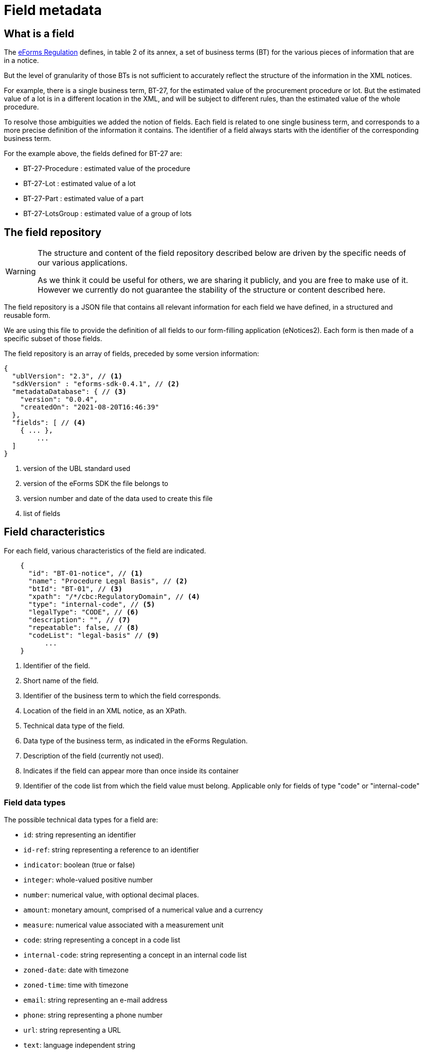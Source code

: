= Field metadata

== What is a field

The https://eur-lex.europa.eu/legal-content/EN/TXT/?uri=CELEX:32019R1780[eForms
Regulation] defines, in table 2 of its annex, a set of business terms (BT) for
the various pieces of information that are in a notice.

But the level of granularity of those BTs is not sufficient to accurately
reflect the structure of the information in the XML notices.

For example, there is a single business term, BT-27, for the estimated value of
the procurement procedure or lot. But the estimated value of a lot is in a
different location in the XML, and will be subject to different rules, than the
estimated value of the whole procedure.

To resolve those ambiguities we added the notion of fields. Each field is
related to one single business term, and corresponds to a more precise
definition of the information it contains. The identifier of a field always
starts with the identifier of the corresponding business term.

For the example above, the fields defined for BT-27 are:

* BT-27-Procedure : estimated value of the procedure
* BT-27-Lot : estimated value of a lot
* BT-27-Part : estimated value of a part
* BT-27-LotsGroup : estimated value of a group of lots 

== The field repository

[WARNING]
====
The structure and content of the field repository described below are driven by
the specific needs of our various applications.

As we think it could be useful for others, we are sharing it publicly, and you are
free to make use of it. However we currently do not guarantee the stability
of the structure or content described here.
====

The field repository is a JSON file that contains all relevant information for
each field we have defined, in a structured and reusable form.

We are using this file to provide the definition of all fields to our
form-filling application (eNotices2). Each form is then made of a specific
subset of those fields.

The field repository is an array of fields, preceded by some version information:

[source,json]
----
{
  "ublVersion": "2.3", // <1>
  "sdkVersion" : "eforms-sdk-0.4.1", // <2>
  "metadataDatabase": { // <3>
    "version": "0.0.4",
    "createdOn": "2021-08-20T16:46:39"
  },
  "fields": [ // <4>
    { ... },
	...
  ]
}
----
<1> version of the UBL standard used
<2> version of the eForms SDK the file belongs to
<3> version number and date of the data used to create this file
<4> list of fields

== Field characteristics

For each field, various characteristics of the field are indicated.

[source,json]
----
    {
      "id": "BT-01-notice", // <1>
      "name": "Procedure Legal Basis", // <2>
      "btId": "BT-01", // <3>
      "xpath": "/*/cbc:RegulatoryDomain", // <4>
      "type": "internal-code", // <5>
      "legalType": "CODE", // <6>
      "description": "", // <7>
      "repeatable": false, // <8>
      "codeList": "legal-basis" // <9>
	  ...
    }
----
<1> Identifier of the field.
<2> Short name of the field.
<3> Identifier of the business term to which the field corresponds.
<4> Location of the field in an XML notice, as an XPath.
<5> Technical data type of the field.
<6> Data type of the business term, as indicated in the eForms Regulation.
<7> Description of the field (currently not used).
<8> Indicates if the field can appear more than once inside its container
<9> Identifier of the code list from which the field value must belong.
Applicable only for fields of type "code" or "internal-code"

=== Field data types

The possible technical data types for a field are:

* `id`: string representing an identifier
* `id-ref`: string representing a reference to an identifier
* `indicator`: boolean (true or false)
* `integer`: whole-valued positive number
* `number`: numerical value, with optional decimal places.
* `amount`: monetary amount, comprised of a numerical value and a currency
* `measure`: numerical value associated with a measurement unit
* `code`: string representing a concept in a code list
* `internal-code`: string representing a concept in an internal code list
* `zoned-date`: date with timezone
* `zoned-time`: time with timezone
* `email`: string representing an e-mail address
* `phone`: string representing a phone number
* `url`: string representing a URL
* `text`: language independent string
* `text-multilingual`: string that can be translated in multiple languages

== Field constraints

In addition to the information described above, constraints that apply to a
field are also indicated.

Those constraints correspond to a subset of the validation rules of an eForms
notice.

=== Presence constraints

Presence constraints indicate for which notice types the field is mandatory or
not allowed (forbidden).

If no specific presence constraint exists for a notice type, the field is
considered optional: it can be present but is not required.

Please note that valid UBL XML documents must not contain empty elements or
attributes. So a field being mandatory means that it must contain a value.

.Simple presence constraints
[source,json]
----
    {
      "id": "BT-11-Procedure-Buyer",
      ...
      "constraints": [
        {
          "presence": "FORBIDDEN",
          "noticeTypes": [ "38", "39", "40" ]
        },
        {
          "presence": "MANDATORY",
          "noticeTypes": [ "1", "4" ]
        }
      ]
    }
----

The presence constraint of a field can also depend on more complex conditions:
the presence or value of another field, etc.

.Constraint with a condition
[source,json]
----
    {
      "condition" : "field('BT-740-Procedure-Buyer') == 'not-cont-ent'", // <1>
      "presence" : "MANDATORY",
      "noticeTypes" : [ "2", "5" ]
    }
----
<1> This field must be present if the field BT-740-Procedure-Buyer
contains 'not-cont-ent'.

For more details on the syntax of conditions, see <<Syntax for conditions>> below.

=== Value constraints

If the value of a field must follow a specific format, it is indicated as a
regular expression.

.Regular expression constraint
[source,json]
----
    {
      "id" : "BT-137-Lot",
      ...
      "constraints" : [
        {
          "regex" : "^LOT-\\d{4}$" // <1>
        }
      ]
    }
----
<1> The value of this field must be "LOT-" followed by 4 digits.

In the regular expression, the backslash character "\"" is escaped as "\\".

=== Interval constraints

For numerical fields, the minimum and maximum allowed value can be specified as
a constraint.

.Regular expression constraint
[source,json]
----
    {
      "id" : "BT-31-Procedure",
      "type" : "number",
      ...
      "constraints" : [
        {
          "minNumber" : "1",
          "maxNumber" : "999999" // <1>
        }
      ]
    }
----
<1> The value of this field must be between 1 and 999999.

=== Syntax for conditions

A condition must be a boolean expression.

The syntax is based on the
https://docs.spring.io/spring-framework/docs/current/reference/html/core.html#expressions[Spring
Expression Language (SpEL)], limited to a small number of boolean and comparison operators.

A field can be referenced using its identifier: `field('BT-31-Procedure')`.
